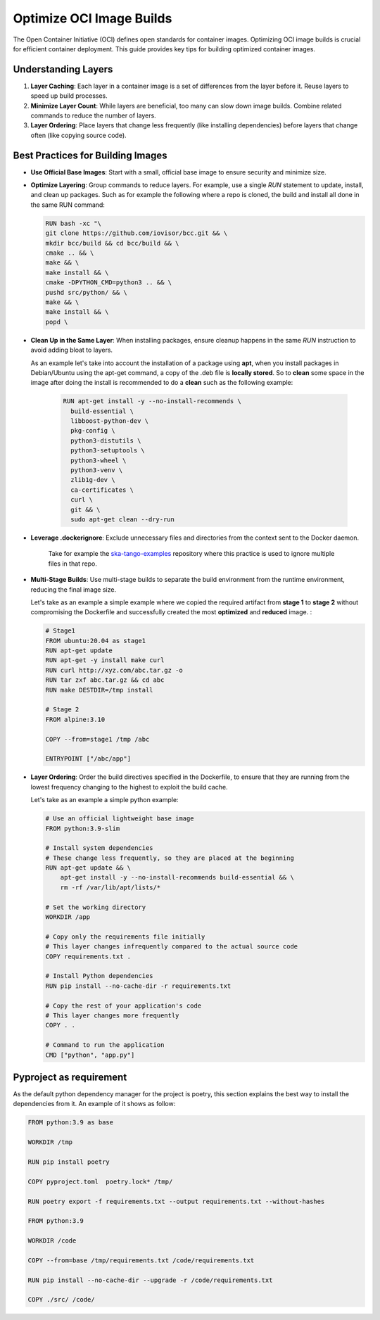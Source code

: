 Optimize OCI Image Builds
=========================

The Open Container Initiative (OCI) defines open standards for container images. Optimizing OCI image builds is crucial for efficient container deployment. This guide provides key tips for building optimized container images.

Understanding Layers
--------------------

1. **Layer Caching**: Each layer in a container image is a set of differences from the layer before it. Reuse layers to speed up build processes.

2. **Minimize Layer Count**: While layers are beneficial, too many can slow down image builds. Combine related commands to reduce the number of layers.

3. **Layer Ordering**: Place layers that change less frequently (like installing dependencies) before layers that change often (like copying source code).

Best Practices for Building Images
----------------------------------

- **Use Official Base Images**: Start with a small, official base image to ensure security and minimize size.

- **Optimize Layering**: Group commands to reduce layers. For example, use a single `RUN` statement to update, install, and clean up packages.
  Such as for example the following where a repo is cloned, the build and install all done in the same RUN command:

  .. code-block:: 

    RUN bash -xc "\ 
    git clone https://github.com/iovisor/bcc.git && \
    mkdir bcc/build && cd bcc/build && \
    cmake .. && \
    make && \
    make install && \
    cmake -DPYTHON_CMD=python3 .. && \
    pushd src/python/ && \
    make && \
    make install && \
    popd \


- **Clean Up in the Same Layer**: When installing packages, ensure cleanup happens in the same `RUN` instruction to avoid adding bloat to layers.

  As an example let's take into account the installation of a package using **apt**, when you install packages in Debian/Ubuntu using the apt-get command, a copy of the .deb file is **locally stored**. So to **clean** some space in the image after doing the install is recommended to do a **clean** such as the following example:

   .. code-block::

    RUN apt-get install -y --no-install-recommends \
      build-essential \
      libboost-python-dev \
      pkg-config \
      python3-distutils \
      python3-setuptools \
      python3-wheel \
      python3-venv \
      zlib1g-dev \
      ca-certificates \
      curl \
      git && \
      sudo apt-get clean --dry-run


- **Leverage .dockerignore**: Exclude unnecessary files and directories from the context sent to the Docker daemon.

    Take for example the `ska-tango-examples <https://gitlab.com/ska-telescope/ska-tango-examples/-/blob/master/.dockerignore?ref_type=heads>`_ repository where this practice is used to ignore multiple files in that repo. 

- **Multi-Stage Builds**: Use multi-stage builds to separate the build environment from the runtime environment, reducing the final image size.
  
  Let's take as an example a simple example where we copied the required artifact from **stage 1** to **stage 2** without compromising the Dockerfile and successfully created the most **optimized** and **reduced** image. :

  .. code-block:: make

    # Stage1
    FROM ubuntu:20.04 as stage1
    RUN apt-get update
    RUN apt-get -y install make curl
    RUN curl http://xyz.com/abc.tar.gz -o
    RUN tar zxf abc.tar.gz && cd abc
    RUN make DESTDIR=/tmp install

    # Stage 2
    FROM alpine:3.10

    COPY --from=stage1 /tmp /abc

    ENTRYPOINT ["/abc/app"]

- **Layer Ordering**: Order the build directives specified in the Dockerfile, to ensure that they are running from the lowest frequency changing to the highest to exploit the build cache.

  Let's take as an example a simple python example:

  .. code-block::

    # Use an official lightweight base image
    FROM python:3.9-slim

    # Install system dependencies
    # These change less frequently, so they are placed at the beginning
    RUN apt-get update && \
        apt-get install -y --no-install-recommends build-essential && \
        rm -rf /var/lib/apt/lists/*

    # Set the working directory
    WORKDIR /app

    # Copy only the requirements file initially
    # This layer changes infrequently compared to the actual source code
    COPY requirements.txt .

    # Install Python dependencies
    RUN pip install --no-cache-dir -r requirements.txt

    # Copy the rest of your application's code
    # This layer changes more frequently
    COPY . .

    # Command to run the application
    CMD ["python", "app.py"]

Pyproject as requirement
------------------------

As the default python dependency manager for the project is poetry, this section explains the best way to install the dependencies from it. An example of it shows as follow:

.. code-block::


    FROM python:3.9 as base

    WORKDIR /tmp

    RUN pip install poetry

    COPY pyproject.toml  poetry.lock* /tmp/

    RUN poetry export -f requirements.txt --output requirements.txt --without-hashes

    FROM python:3.9

    WORKDIR /code

    COPY --from=base /tmp/requirements.txt /code/requirements.txt

    RUN pip install --no-cache-dir --upgrade -r /code/requirements.txt

    COPY ./src/ /code/

